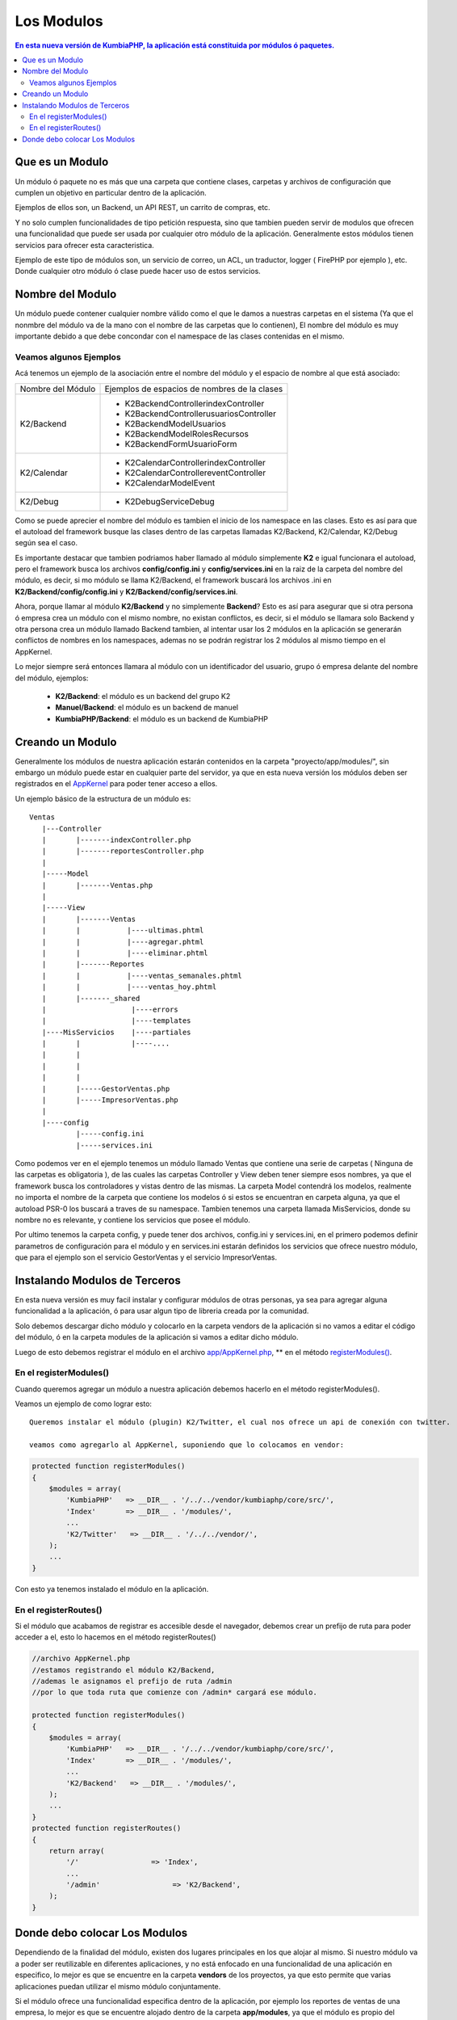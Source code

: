 Los Modulos
===========

.. contents:: En esta nueva versión de KumbiaPHP, la aplicación está constituida por módulos ó paquetes.


Que es un Modulo
----------------

Un módulo ó paquete no es más que una carpeta que contiene clases, carpetas y archivos de configuración que cumplen un objetivo en particular dentro de la aplicación.

Ejemplos de ellos son, un Backend, un API REST, un carrito de compras, etc.

Y no solo cumplen funcionalidades de tipo petición respuesta, sino que tambien pueden servir de modulos que ofrecen una funcionalidad que puede ser usada por cualquier otro módulo de la aplicación. Generalmente estos módulos tienen servicios para ofrecer esta caracteristica.

Ejemplo de este tipo de módulos son, un servicio de correo, un ACL, un traductor, logger ( FirePHP por ejemplo ), etc. Donde cualquier otro módulo ó clase puede hacer uso de estos servicios.

Nombre del Modulo
-----------------

Un módulo puede contener cualquier nombre válido como el que le damos a nuestras carpetas en el sistema (Ya que el nonmbre del módulo va de la mano con el nombre de las carpetas que lo contienen), El nombre del módulo es muy importante debido a que debe concondar con el namespace de las clases contenidas en el mismo.

Veamos algunos Ejemplos
_______________________

Acá tenemos un ejemplo de la asociación entre el nombre del módulo y el espacio de nombre al que está asociado:

+----------------------------+-------------------------------------------------+
|     Nombre del Módulo      |  Ejemplos de espacios de nombres de la clases   |
+----------------------------+-------------------------------------------------+
|                            |  * K2\Backend\Controller\indexController        |
|                            |  * K2\Backend\Controller\usuariosController     |
|         K2/Backend         |  * K2\Backend\Model\Usuarios                    |
|                            |  * K2\Backend\Model\RolesRecursos               |
|                            |  * K2\Backend\Form\UsuarioForm                  |
+----------------------------+-------------------------------------------------+
|                            |  * K2\Calendar\Controller\indexController       |
|        K2/Calendar         |  * K2\Calendar\Controller\eventController       |
|                            |  * K2\Calendar\Model\Event                      |
+----------------------------+-------------------------------------------------+
|        K2/Debug            |  * K2\Debug\Service\Debug                       | 
+----------------------------+-------------------------------------------------+

Como se puede aprecier el nombre del módulo es tambien el inicio de los namespace en las clases. Esto es así para que
el autoload del framework busque las clases dentro de las carpetas llamadas K2/Backend, K2/Calendar, K2/Debug según sea el caso.

Es importante destacar que tambien podriamos haber llamado al módulo simplemente **K2** e igual funcionara el autoload, pero el framework busca los archivos **config/config.ini** y **config/services.ini** en la raiz de la carpeta del nombre del módulo, es decir, si mo módulo se llama K2/Backend, el framework buscará los archivos .ini en **K2/Backend/config/config.ini** y **K2/Backend/config/services.ini**.

Ahora, porque llamar al módulo **K2/Backend** y no simplemente **Backend**? Esto es así para asegurar que si otra persona ó empresa crea un módulo con el mismo nombre, no existan conflictos, es decir, si el módulo se llamara solo Backend y otra persona crea un módulo llamado Backend tambien, al intentar usar los 2 módulos en la aplicación se generarán conflictos de nombres en los namespaces, ademas no se podrán registrar los 2 módulos al mismo tiempo en el AppKernel.

Lo mejor siempre será entonces llamara al módulo con un identificador del usuario, grupo ó empresa delante del nombre del módulo, ejemplos:

	* **K2/Backend**: el módulo es un backend del grupo K2
	* **Manuel/Backend**: el módulo es un backend de manuel
	* **KumbiaPHP/Backend**: el módulo es un backend de KumbiaPHP

Creando un Modulo
-----------------

Generalmente los módulos de nuestra aplicación estarán contenidos en la carpeta "proyecto/app/modules/", sin embargo un módulo puede estar en cualquier parte del servidor, ya que en esta nueva versión los módulos deben ser registrados en el `AppKernel <app_kernel.rst>`_ para poder tener acceso a ellos.

Un ejemplo básico de la estructura de un módulo es:

::
	
	Ventas
	   |---Controller
	   |	   |-------indexController.php
	   |	   |-------reportesController.php
	   |
	   |-----Model
	   |	   |-------Ventas.php
	   |
	   |-----View
	   |	   |-------Ventas
	   |	   |	       |----ultimas.phtml
	   |	   |	       |----agregar.phtml
	   |	   |	       |----eliminar.phtml
	   |	   |-------Reportes
	   |	   |	       |----ventas_semanales.phtml
	   |	   |	       |----ventas_hoy.phtml
	   |	   |-------_shared
	   |	   	        |----errors
	   |			|----templates
	   |----MisServicios    |----partiales	
	   |	   |		|----....
	   |	   |		
	   |	   |
	   |	   |
	   |	   |-----GestorVentas.php
	   |	   |-----ImpresorVentas.php
	   |
	   |----config
		   |-----config.ini
		   |-----services.ini
		
Como podemos ver en el ejemplo tenemos un módulo llamado Ventas que contiene una serie de carpetas ( Ninguna de las carpetas es obligatoria ), de las cuales las carpetas Controller y View deben tener siempre esos nombres, ya que el framework busca los controladores y vistas dentro de las mismas. La carpeta Model contendrá los modelos, realmente no importa el nombre de la carpeta que contiene los modelos ó si estos se encuentran en carpeta alguna, ya que el autoload PSR-0 los buscará a traves de su namespace. Tambien tenemos una carpeta llamada MisServicios, donde su nombre no es relevante, y contiene los servicios que posee el módulo.

Por ultimo tenemos la carpeta config, y puede tener dos archivos, config.ini y services.ini, en el primero podemos definir parametros de configuración para el módulo y en services.ini estarán definidos los servicios que ofrece nuestro módulo, que para el ejemplo son el servicio GestorVentas y el servicio ImpresorVentas.

Instalando Modulos de Terceros
------------------------------

En esta nueva versión es muy facil instalar y configurar módulos de otras personas, ya sea para agregar alguna funcionalidad a la aplicación, ó para usar algun tipo de libreria creada por la comunidad.

Solo debemos descargar dicho módulo y colocarlo en la carpeta vendors de la aplicación si no vamos a editar el código del módulo, ó en la carpeta modules de la aplicación si vamos a editar dicho módulo.

Luego de esto debemos registrar el módulo en el archivo `app/AppKernel.php <https://github.com/manuelj555/k2/blob/master/doc/app_kernel.rst>`_, ** en el método `registerModules() <https://github.com/manuelj555/k2/blob/master/doc/app_kernel.rst#el-metodo-registermodules>`_.

En el registerModules()
_________________________

Cuando queremos agregar un módulo a nuestra aplicación debemos hacerlo en el método registerModules().

Veamos un ejemplo de como lograr esto::

    Queremos instalar el módulo (plugin) K2/Twitter, el cual nos ofrece un api de conexión con twitter.

    veamos como agregarlo al AppKernel, suponiendo que lo colocamos en vendor:

.. code-block:: php

    protected function registerModules()
    {
        $modules = array(
            'KumbiaPHP'   => __DIR__ . '/../../vendor/kumbiaphp/core/src/',
            'Index'       => __DIR__ . '/modules/',
            ...
            'K2/Twitter'   => __DIR__ . '/../../vendor/',
        );
        ...
    }

Con esto ya tenemos instalado el módulo en la aplicación.


En el registerRoutes()
_____________________

Si el módulo que acabamos de registrar es accesible desde el navegador, debemos crear un prefijo de ruta para poder acceder a el, esto lo hacemos en el método registerRoutes()

.. code-block:: php

    //archivo AppKernel.php
    //estamos registrando el módulo K2/Backend, 
    //ademas le asignamos el prefijo de ruta /admin
    //por lo que toda ruta que comienze con /admin* cargará ese módulo.

    protected function registerModules()
    {
        $modules = array(
            'KumbiaPHP'   => __DIR__ . '/../../vendor/kumbiaphp/core/src/',
            'Index'       => __DIR__ . '/modules/',
            ...
            'K2/Backend'   => __DIR__ . '/modules/',
        );
        ...
    }
    protected function registerRoutes()
    {
        return array(
            '/'                 => 'Index',
            ...
            '/admin'                 => 'K2/Backend',
        );
    }

Donde debo colocar Los Modulos
------------------------------

Dependiendo de la finalidad del módulo, existen dos lugares principales en los que alojar al mismo. Si nuestro módulo va a poder ser reutilizable en diferentes aplicaciones, y no está enfocado en una funcionalidad de una aplicación en especifico, lo mejor es que se encuentre en la carpeta **vendors** de los proyectos, ya que esto permite que varias aplicaciones puedan utilizar el mismo módulo conjuntamente.

Si el módulo ofrece una funcionalidad especifica dentro de la aplicación, por ejemplo los reportes de ventas de una empresa, lo mejor es que se encuentre alojado dentro de la carpeta **app/modules**, ya que el módulo es propio del proyecto, y los demas proyectos no lo reuzarán.
